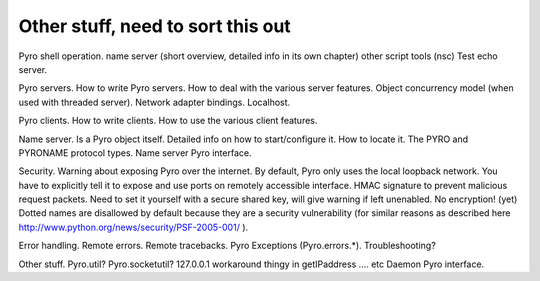 Other stuff, need to sort this out
**********************************

Pyro shell operation.
name server (short overview, detailed info in its own chapter)
other script tools (nsc)
Test echo server.

Pyro servers.
How to write Pyro servers.
How to deal with the various server features.
Object concurrency model (when used with threaded server).
Network adapter bindings. Localhost.

Pyro clients.
How to write clients.
How to use the various client features.

Name server. Is a Pyro object itself.
Detailed info on how to start/configure it.
How to locate it.
The PYRO and PYRONAME protocol types.
Name server Pyro interface.

Security.
Warning about exposing Pyro over the internet.
By default, Pyro only uses the local loopback network. You have to explicitly tell it to expose and use ports on remotely accessible interface.
HMAC signature to prevent malicious request packets. Need to set it yourself with a secure shared key, will give warning if left unenabled.
No encryption! (yet)
Dotted names are disallowed by default because they are a security vulnerability (for similar reasons as described here http://www.python.org/news/security/PSF-2005-001/ ).

Error handling.
Remote errors.
Remote tracebacks.
Pyro Exceptions (Pyro.errors.*).
Troubleshooting?


Other stuff.
Pyro.util?
Pyro.socketutil?
127.0.0.1 workaround thingy in getIPaddress
.... etc
Daemon Pyro interface.

